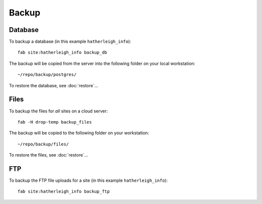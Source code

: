 Backup
******

.. highlight:: bash

Database
========

To backup a database (in this example ``hatherleigh_info``)::

  fab site:hatherleigh_info backup_db

The backup will be copied from the server into the following folder on your
local workstation::

  ~/repo/backup/postgres/

To restore the database, see :doc:`restore`...

Files
=====

To backup the files for *all* sites on a cloud server::

  fab -H drop-temp backup_files

The backup will be copied to the following folder on your workstation::

  ~/repo/backup/files/

To restore the files, see :doc:`restore`...

FTP
===

To backup the FTP file uploads for a site (in this example
``hatherleigh_info``)::

  fab site:hatherleigh_info backup_ftp
